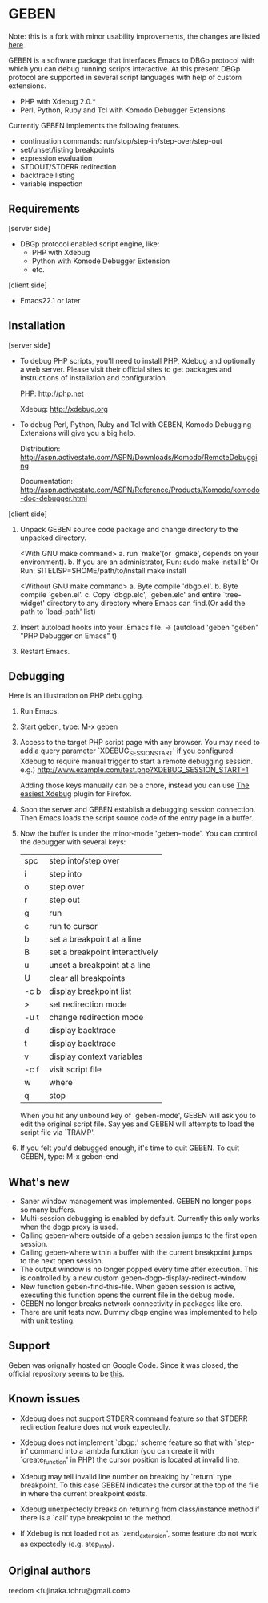 * GEBEN

Note: this is a fork with minor usability improvements, the changes are listed [[https://github.com/sg2002/geben/#whats-new][here]].

GEBEN is a software package that interfaces Emacs to DBGp protocol
with which you can debug running scripts interactive. At this present
DBGp protocol are supported in several script languages with help of
custom extensions.

 * PHP with Xdebug 2.0.*
 * Perl, Python, Ruby and Tcl with Komodo Debugger Extensions

Currently GEBEN implements the following features.

 * continuation commands: run/stop/step-in/step-over/step-out
 * set/unset/listing breakpoints
 * expression evaluation
 * STDOUT/STDERR redirection
 * backtrace listing
 * variable inspection
** Requirements


[server side]
 - DBGp protocol enabled script engine, like:
   - PHP with Xdebug
   - Python with Komode Debugger Extension
   - etc.

[client side]
 - Emacs22.1 or later
** Installation

[server side]

- To debug PHP scripts, you'll need to install PHP, Xdebug and
  optionally a web server.  Please visit their official sites to get
  packages and instructions of installation and configuration.

  PHP:    http://php.net

  Xdebug: http://xdebug.org

- To debug Perl, Python, Ruby and Tcl with GEBEN, Komodo
  Debugging Extensions will give you a big help.

  Distribution: http://aspn.activestate.com/ASPN/Downloads/Komodo/RemoteDebugging

  Documentation: http://aspn.activestate.com/ASPN/Reference/Products/Komodo/komodo-doc-debugger.html

[client side]

1. Unpack GEBEN source code package and change directory to the
   unpacked directory.

   <With GNU make command>
   a. run `make'(or `gmake', depends on your environment).
   b. If you are an administrator, Run: sudo make install
   b' Or Run: SITELISP=$HOME/path/to/install make install

   <Without GNU make command>
   a. Byte compile 'dbgp.el'.
   b. Byte compile `geben.el'.
   c. Copy `dbgp.elc', `geben.elc' and entire `tree-widget' directory to
      any directory where Emacs can find.(Or add the path to `load-path'
      list)

2. Insert autoload hooks into your .Emacs file.
    -> (autoload 'geben "geben" "PHP Debugger on Emacs" t)
3. Restart Emacs.
** Debugging

Here is an illustration on PHP debugging.

1. Run Emacs.

2. Start geben, type: M-x geben

3. Access to the target PHP script page with any browser.
   You may need to add a query parameter `XDEBUG_SESSION_START' if you
   configured Xdebug to require manual trigger to start a remote
   debugging session.
   e.g.) http://www.example.com/test.php?XDEBUG_SESSION_START=1

   Adding those keys manually can be a chore, instead you can use [[https://addons.mozilla.org/ru/firefox/addon/the-easiest-xdebug/][The easiest Xdebug]] plugin for Firefox.

4. Soon the server and GEBEN establish a debugging session
   connection. Then Emacs loads the script source code of the entry
   page in a buffer.

5. Now the buffer is under the minor-mode 'geben-mode'.
   You can control the debugger with several keys:

   | spc    | step into/step over            |
   | i      | step into                      |
   | o      | step over                      |
   | r      | step out                       |
   | g      | run                            |
   | c      | run to cursor                  |
   | b      | set a breakpoint at a line     |
   | B      | set a breakpoint interactively |
   | u      | unset a breakpoint at a line   |
   | U      | clear all breakpoints          |
   | \C-c b | display breakpoint list        |
   | >      | set redirection mode           |
   | \C-u t | change redirection mode        |
   | d      | display backtrace              |
   | t      | display backtrace              |
   | v      | display context variables      |
   | \C-c f | visit script file              |
   | w      | where                          |
   | q      | stop                           |

   When you hit any unbound key of `geben-mode', GEBEN will ask you to
   edit the original script file. Say yes and GEBEN will attempts to
   load the script file via `TRAMP'.

6. If you felt you'd debugged enough, it's time to quit GEBEN.
   To quit GEBEN, type: M-x geben-end

** What's new
- Saner window management was implemented. GEBEN no longer pops so many buffers.
- Multi-session debugging is enabled by default. Currently this only works when the dbgp proxy is used.
- Calling geben-where outside of a geben session jumps to the first open session.
- Calling geben-where within a buffer with the current breakpoint jumps to the next open session.
- The output window is no longer popped every time after execution. This is controlled by a new custom geben-dbgp-display-redirect-window.
- New function geben-find-this-file. When geben session is active, executing this function opens the current file in the debug mode.
- GEBEN no longer breaks network connectivity in packages like erc.
- There are unit tests now. Dummy dbgp engine was implemented to help with unit testing.
** Support

Geben was orignally hosted on Google Code. Since it was closed, the official repository seems to be [[https://github.com/pokehanai/geben-on-emacs][this]].

** Known issues
- Xdebug does not support STDERR command feature so that STDERR
  redirection feature does not work expectedly.

- Xdebug does not implement `dbgp:' scheme feature so that with
  `step-in' command into a lambda function (you can create it with
  `create_function' in PHP) the cursor position is located at
  invalid line.

- Xdebug may tell invalid line number on breaking by `return' type
  breakpoint. To this case GEBEN indicates the cursor at the top of
  the file in where the current breakpoint exists.

- Xdebug unexpectedly breaks on returning from class/instance method
  if there is a `call' type breakpoint to the method.

- If Xdebug is not loaded not as `zend_extension', some feature do
  not work as expectedly (e.g. step_into).

** Original authors
reedom <fujinaka.tohru@gmail.com>

